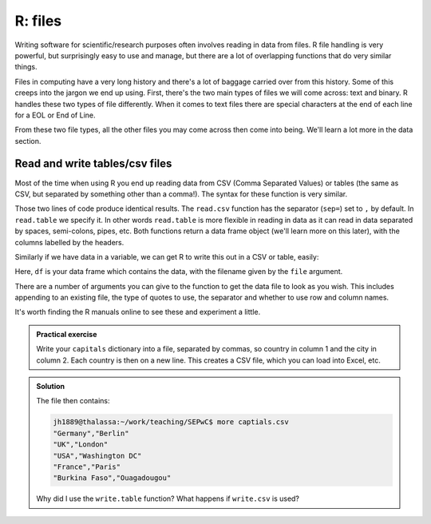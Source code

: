 R: files
----------------------------
.. index:: 
   single: files; R

Writing software for scientific/research purposes often involves reading in 
data from files. R file handling is very powerful, but surprisingly
easy to use and manage, but there are a lot of overlapping functions
that do very similar things.

Files in computing have a very long history and there's a lot of baggage
carried over from this history. Some of this creeps into the jargon
we end up using. First, there's the two main types of files
we will come across: text and binary. R handles these two 
types of file differently. When it comes to text files there are special
characters at the end of each line for a EOL or End of Line. 

From these two file types, all the other files you may come across then 
come into being. We'll learn a lot more in the data section.

Read and write tables/csv files
~~~~~~~~~~~~~~~~~~~~~~~~~~~~~~~~

Most of the time when using R you end up reading data from CSV
(Comma Separated Values) or tables (the same as CSV, but separated by
something other than a comma!). The syntax for these function is very similar.

.. code-block:: R
    :caption: |R|

    data<-read.table("data.txt",sep=",",header = TRUE)
    data<-read.csv("data.txt",header = TRUE)

Those two lines of code produce identical results. The ``read.csv`` function has
the separator (``sep=``) set to ``,`` by default. In ``read.table`` we specify
it. In other words ``read.table`` is more flexible in reading in data as it
can read in data separated by spaces, semi-colons, pipes, etc. Both
functions return a data frame object (we'll learn more on this later), 
with the columns labelled by the headers. 

Similarly if we have data in a variable, we can get R to write this out
in a CSV or table, easily:

.. code-block:: R
    :caption: |R|

    write.csv(df,file='new_file.csv')

Here, ``df`` is your data frame which contains the data, with the filename
given by the ``file`` argument. 

There are a number of arguments you can give to the function to get the 
data file to look as you wish. This includes appending to an existing file, 
the type of quotes to use, the separator and whether to use row and column names.

It's worth finding the R manuals online to see these and experiment a little.

.. admonition:: Practical exercise

    Write your ``capitals`` dictionary into a file, separated by commas, so country in 
    column 1 and the city in column 2. Each country is then on a new line.
    This creates a CSV file, which you can load into Excel, etc.

..  admonition:: Solution
    :class: toggle
 
    .. code-block:: R
        :caption: |R|

        capitals = {
            "Germany": "Berlin",
            "UK": "London",
            "USA": "Washington DC",
            "France": "Paris",
            "Burkina Faso": "Ouagadougou"
        }
        write.table(capitals,"capitals.csv",sep=",",col.names=F)

    The file then contains:

    .. code-block:: bash

        jh1889@thalassa:~/work/teaching/SEPwC$ more captials.csv 
        "Germany","Berlin"
        "UK","London"
        "USA","Washington DC"
        "France","Paris"
        "Burkina Faso","Ouagadougou"
    
    Why did I use the ``write.table`` function? What happens if ``write.csv`` is used? 
